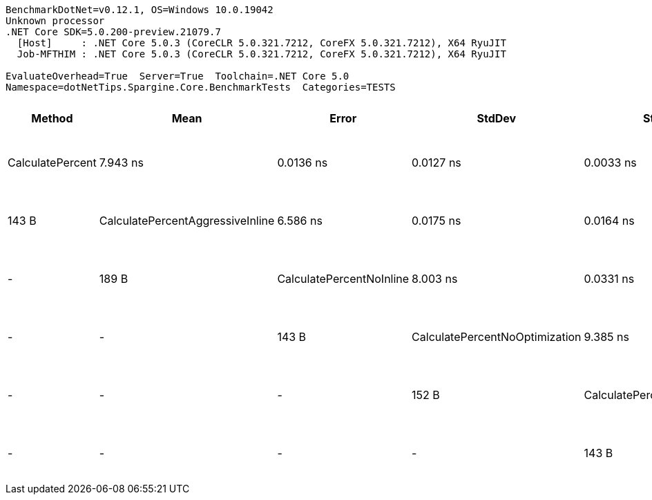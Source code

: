 ....
BenchmarkDotNet=v0.12.1, OS=Windows 10.0.19042
Unknown processor
.NET Core SDK=5.0.200-preview.21079.7
  [Host]     : .NET Core 5.0.3 (CoreCLR 5.0.321.7212, CoreFX 5.0.321.7212), X64 RyuJIT
  Job-MFTHIM : .NET Core 5.0.3 (CoreCLR 5.0.321.7212, CoreFX 5.0.321.7212), X64 RyuJIT

EvaluateOverhead=True  Server=True  Toolchain=.NET Core 5.0  
Namespace=dotNetTips.Spargine.Core.BenchmarkTests  Categories=TESTS  
....
[options="header"]
|===
|                            Method|       Mean|      Error|     StdDev|     StdErr|        Min|         Q1|     Median|         Q3|        Max|           Op/s|  CI99.9% Margin|  Iterations|  Kurtosis|  MValue|  Skewness|  Ratio|    Welch(10%)/p-values|  Rank|                                                             LogicalGroup|  Baseline|  Gen 0|  Gen 1|  Gen 2|  Allocated|  Code Size
|                  CalculatePercent|   7.943 ns|  0.0136 ns|  0.0127 ns|  0.0033 ns|   7.920 ns|   7.934 ns|   7.946 ns|   7.949 ns|   7.970 ns|  125,897,891.7|       0.0136 ns|       15.00|     2.522|   2.000|    0.0976|   1.00|              Base: ?|?|     2|  Job-MFTHIM(EvaluateOverhead=True, Server=True, Toolchain=.NET Core 5.0)|       Yes|      -|      -|      -|          -|      143 B
|  CalculatePercentAggressiveInline|   6.586 ns|  0.0175 ns|  0.0164 ns|  0.0042 ns|   6.553 ns|   6.578 ns|   6.584 ns|   6.600 ns|   6.614 ns|  151,844,249.9|       0.0175 ns|       15.00|     2.065|   2.000|   -0.1303|   0.83|  Faster: 1.0000|0.0000|     1|  Job-MFTHIM(EvaluateOverhead=True, Server=True, Toolchain=.NET Core 5.0)|        No|      -|      -|      -|          -|      189 B
|          CalculatePercentNoInline|   8.003 ns|  0.0331 ns|  0.0310 ns|  0.0080 ns|   7.928 ns|   7.994 ns|   8.000 ns|   8.023 ns|   8.059 ns|  124,950,759.9|       0.0331 ns|       15.00|     3.308|   2.000|   -0.5390|   1.01|    Same: 1.0000|1.0000|     2|  Job-MFTHIM(EvaluateOverhead=True, Server=True, Toolchain=.NET Core 5.0)|        No|      -|      -|      -|          -|      143 B
|    CalculatePercentNoOptimization|   9.385 ns|  0.0228 ns|  0.0202 ns|  0.0054 ns|   9.359 ns|   9.371 ns|   9.383 ns|   9.391 ns|   9.432 ns|  106,557,946.1|       0.0228 ns|       14.00|     2.752|   2.000|    0.7735|   1.18|  Slower: 0.0000|1.0000|     3|  Job-MFTHIM(EvaluateOverhead=True, Server=True, Toolchain=.NET Core 5.0)|        No|      -|      -|      -|          -|      152 B
|       CalculatePercentPreserveSig|   7.974 ns|  0.0340 ns|  0.0318 ns|  0.0082 ns|   7.924 ns|   7.951 ns|   7.974 ns|   7.998 ns|   8.036 ns|  125,402,753.8|       0.0340 ns|       15.00|     1.847|   2.000|    0.0576|   1.00|    Same: 1.0000|1.0000|     2|  Job-MFTHIM(EvaluateOverhead=True, Server=True, Toolchain=.NET Core 5.0)|        No|      -|      -|      -|          -|      143 B
|      CalculatePercentSynchronized|  19.179 ns|  0.0398 ns|  0.0373 ns|  0.0096 ns|  19.121 ns|  19.151 ns|  19.176 ns|  19.208 ns|  19.244 ns|   52,139,816.7|       0.0398 ns|       15.00|     1.784|   2.000|    0.1603|   2.41|  Slower: 0.0000|1.0000|     4|  Job-MFTHIM(EvaluateOverhead=True, Server=True, Toolchain=.NET Core 5.0)|        No|      -|      -|      -|          -|      255 B
|===
